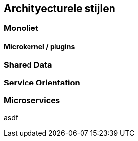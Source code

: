 == Archityecturele stijlen

=== Monoliet

==== Microkernel / plugins

=== Shared Data

=== Service Orientation

=== Microservices

asdf

